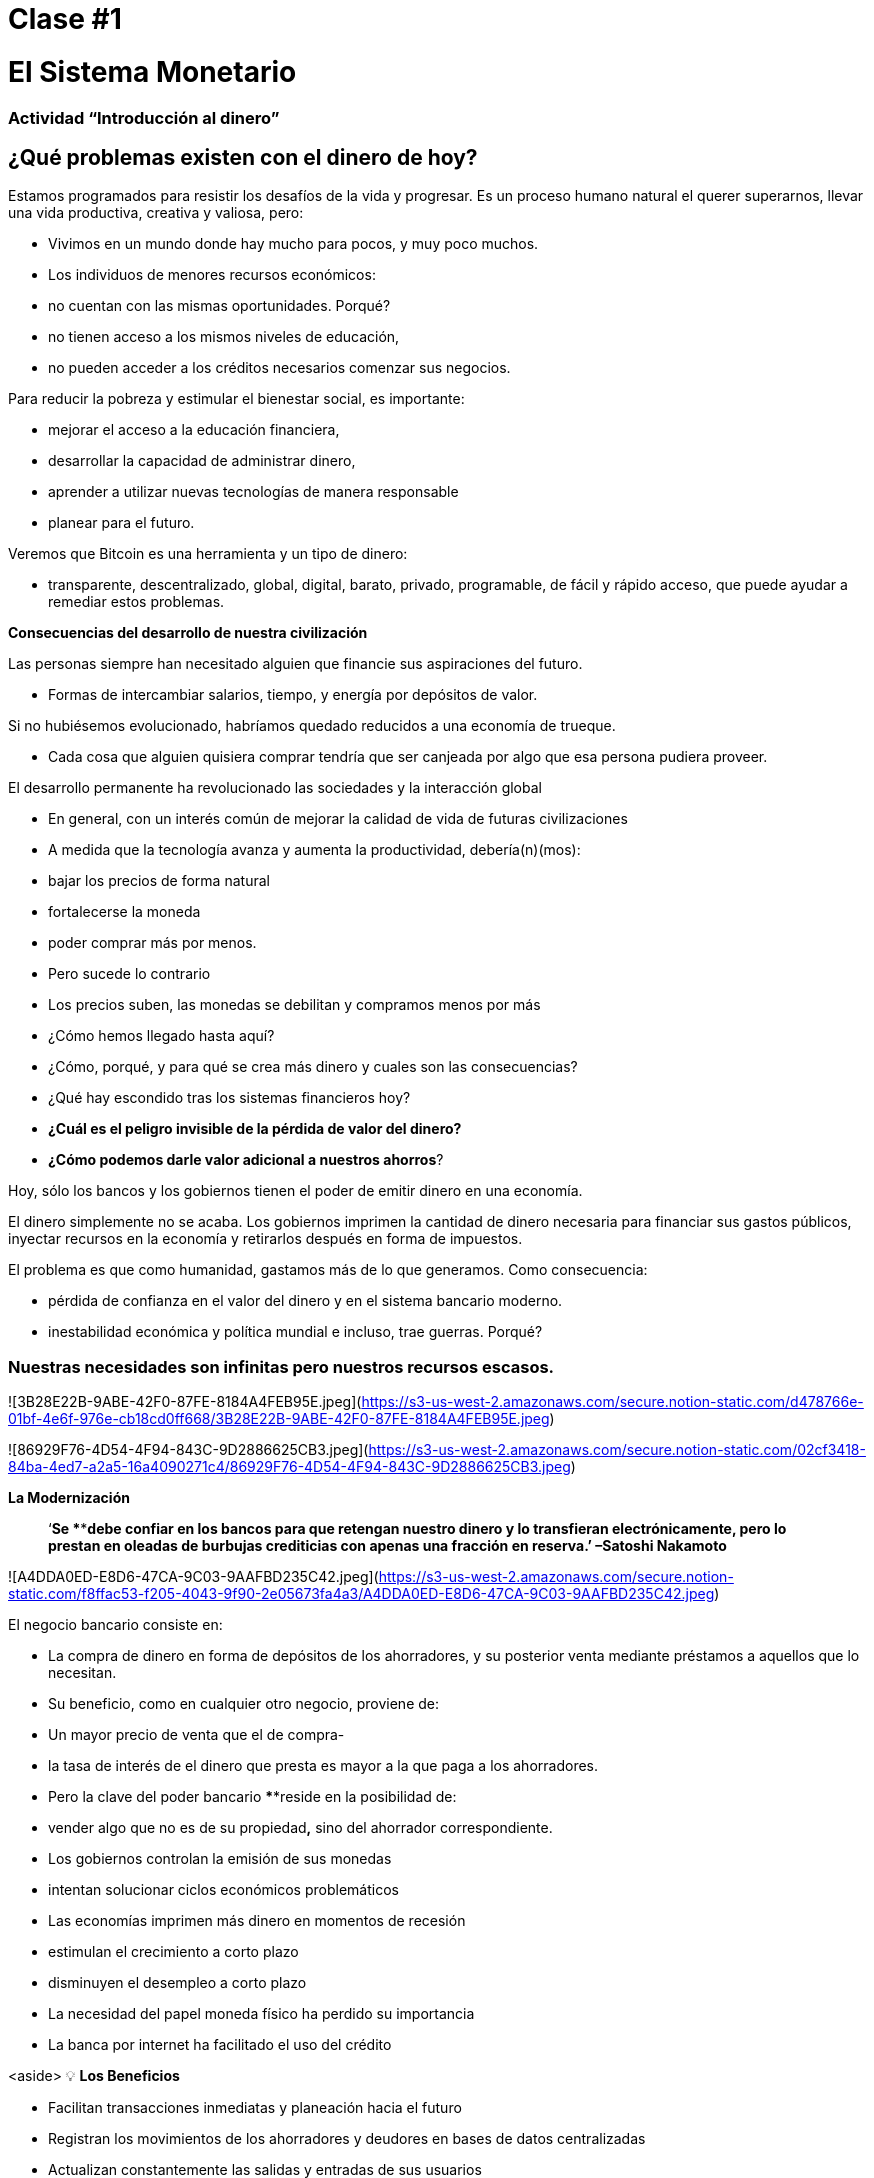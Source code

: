 

# Clase #1

# El Sistema Monetario

### Actividad “Introducción al dinero”

## ¿Qué problemas existen con el dinero de hoy?

Estamos programados para resistir los desafíos de la vida y progresar. Es un proceso humano natural el querer superarnos, llevar una vida productiva, creativa y valiosa, pero:

- Vivimos en un mundo donde hay mucho para pocos, y muy poco muchos.
    - Los individuos de menores recursos económicos:
        - no cuentan con las mismas oportunidades. Porqué?
            - no tienen acceso a los mismos niveles de educación,
            - no pueden acceder a los créditos necesarios comenzar sus negocios.

Para reducir la pobreza y estimular el bienestar social, es importante:

- mejorar el acceso a la educación financiera,
- desarrollar la capacidad de administrar dinero,
- aprender a utilizar nuevas tecnologías de manera responsable
- planear para el futuro.

Veremos que Bitcoin es una herramienta y un tipo de dinero:

- transparente, descentralizado, global, digital, barato, privado, programable, de fácil y rápido acceso, que puede ayudar a remediar estos problemas.

**Consecuencias del desarrollo de nuestra civilización**

Las personas siempre han necesitado alguien que financie sus aspiraciones del futuro.

- Formas de intercambiar salarios, tiempo, y energía por depósitos de valor.

Si no hubiésemos evolucionado, habríamos quedado reducidos a una economía de trueque. 

- Cada cosa que alguien quisiera comprar tendría que ser canjeada por algo que esa persona pudiera proveer.

El desarrollo permanente ha revolucionado las sociedades y la interacción global

- En general, con un interés común de mejorar la calidad de vida de futuras civilizaciones
    - A medida que la tecnología avanza y aumenta la productividad, debería(n)(mos):
        - bajar los precios de forma natural
        - fortalecerse la moneda
        - poder comprar más por menos.
    - Pero sucede lo contrario
        - Los precios suben, las monedas se debilitan y compramos menos por más
    
- ¿Cómo hemos llegado hasta aquí?
- ¿Cómo, porqué, y para qué se crea más dinero y cuales son las consecuencias?
- ¿Qué hay escondido tras los sistemas financieros hoy?
- *¿Cuál es el peligro invisible de la pérdida de valor del dinero?*
- *¿Cómo podemos darle valor adicional a nuestros ahorros*?

Hoy, sólo los bancos y los gobiernos tienen el poder de emitir dinero en una economía.

El dinero simplemente no se acaba. Los gobiernos imprimen la cantidad de dinero necesaria para financiar sus gastos públicos, inyectar recursos en la economía y retirarlos después en forma de impuestos. 

El problema es que como humanidad, gastamos más de lo que generamos. Como consecuencia:

- pérdida de confianza en el valor del dinero y en el sistema bancario moderno.
- inestabilidad económica y política mundial e incluso, trae guerras. Porqué?

### **Nuestras necesidades son infinitas pero nuestros recursos escasos.**

![3B28E22B-9ABE-42F0-87FE-8184A4FEB95E.jpeg](https://s3-us-west-2.amazonaws.com/secure.notion-static.com/d478766e-01bf-4e6f-976e-cb18cd0ff668/3B28E22B-9ABE-42F0-87FE-8184A4FEB95E.jpeg)

![86929F76-4D54-4F94-843C-9D2886625CB3.jpeg](https://s3-us-west-2.amazonaws.com/secure.notion-static.com/02cf3418-84ba-4ed7-a2a5-16a4090271c4/86929F76-4D54-4F94-843C-9D2886625CB3.jpeg)

**La Modernización** 

> ‘*Se ****debe confiar en los bancos para que retengan nuestro dinero y lo transfieran electrónicamente, pero lo prestan en oleadas de burbujas crediticias con apenas una fracción en reserva.’ –Satoshi Nakamoto*
> 

![A4DDA0ED-E8D6-47CA-9C03-9AAFBD235C42.jpeg](https://s3-us-west-2.amazonaws.com/secure.notion-static.com/f8ffac53-f205-4043-9f90-2e05673fa4a3/A4DDA0ED-E8D6-47CA-9C03-9AAFBD235C42.jpeg)

El negocio bancario consiste en: 

- La compra de dinero en forma de depósitos de los ahorradores, y su posterior venta mediante préstamos a aquellos que lo necesitan.
- Su beneficio, como en cualquier otro negocio, proviene de:
    - Un mayor precio de venta que el de compra-
        - la tasa de interés de el dinero que presta es mayor a la que paga a los ahorradores.
    - Pero la clave del poder bancario ****reside en la posibilidad de:
        - vender algo que no es de su propiedad**,** sino del ahorrador correspondiente.
- Los gobiernos controlan la emisión de sus monedas
    - intentan solucionar ciclos económicos problemáticos
- Las economías imprimen más dinero en momentos de recesión
    - estimulan el crecimiento a corto plazo
    - disminuyen el desempleo a corto plazo
- La necesidad del papel moneda físico ha perdido su importancia
    - La banca por internet ha facilitado el uso del crédito

<aside>
💡 **Los Beneficios**

- Facilitan transacciones inmediatas y planeación hacia el futuro
- Registran los movimientos de los ahorradores y deudores en bases de datos centralizadas
- Actualizan constantemente las salidas y entradas de sus usuarios
- Verifican la legitimidad de las cuentas
- Si el dinero desaparece en una cuenta por una de múltiples razones, es reemplazable.
    - Cuentan con pólizas de seguro en caso de ser víctimas de un robo.
</aside>

<aside>
💡 **Los Costos.**

- El sistema bancario tiene una única fuente de falla, es centralizado y se puede manipular fácilmente.
    
    ![125248A5-CEBA-49B6-89C4-9AB7DA9D0395.jpeg](https://s3-us-west-2.amazonaws.com/secure.notion-static.com/489d89a3-cc54-421d-b606-748963b4dea3/125248A5-CEBA-49B6-89C4-9AB7DA9D0395.jpeg)
    
- Los gobiernos pueden:
    - expandir y contraer libremente la oferta monetaria
    - confiscar cuentas bancarias,
    - bloquear retiros sin previo aviso,
    - enfrentar graves problemas técnicos o piratería informática,
    - eliminar algunos servicios básicos,
    - maniobrar las tasas de intereses y los impuestos
- La inflación alta y tasas de interés negativas causan que el valor del dinero disminuya
</aside>

> “Un banco es un lugar en el que prestan a usted un paraguas cuando hace buen tiempo y se lo piden cuando empieza a llover.” (Robert Lee Frost)
> 

### Definición del Dinero

Aceptamos pagos en efectivo, cheque y/o tarjeta de crédito a cambio de bienes y servicios

- *No* nos detenemos a pensar que:
    - todos estos medios de intercambio son únicamente promesas de pago.

[¿Qué es el dinero?](https://youtu.be/2yCIKkq8gKA)

**Funciones del Dinero**

El dinero cumple **tres funciones**: 

1. Depósito de valor que se puede invertir, ahorrar, solicitar o prestar 
2. medio de intercambio para pagar bienes y servicios 
3. unidad de medida que permite comparar los precios entre productos o servicios.

Depósito de Valor

- **Definición:** Tiende a mantener su valor a través del tiempo.

Medio de intercambio

- **Definición:** Elimina el complejo sistema de trueque permitiendo el intercambio de bienes y el pago de deudas con mayor eficiencia.

Unidad de medida

- **Definición:** Permite que exista un patrón universal de un sistema de precios para expresar el valor de bienes y servicios.

![0ED436E2-B71D-4D2D-8A33-12112F24B506.png](https://s3-us-west-2.amazonaws.com/secure.notion-static.com/d18171a9-1fcd-4bd5-b3ed-1f5af8b5b292/0ED436E2-B71D-4D2D-8A33-12112F24B506.png)

![8E16B4BB-AA55-4224-AAF8-D05CAF91484B.jpeg](https://s3-us-west-2.amazonaws.com/secure.notion-static.com/ce0ee207-b6e0-478c-b84a-d3f5400bc70b/8E16B4BB-AA55-4224-AAF8-D05CAF91484B.jpeg)

**Características del Dinero.**

El dinero puede tomar muchas formas. Entre más  de estas características demuestra un tipo de dinero, mejor dinero es.

**Durabilidad-** El dinero debe resistir el deterioro físico y perdurar en el tiempo. Debe ser capaz de circular en la economía en un estado aceptable y reconocible.

![Untitled](https://s3-us-west-2.amazonaws.com/secure.notion-static.com/7be4b9f8-099d-4860-9879-b23aa3223103/Untitled.png)

**Uniformidad o fungibilidad** - Cada unidad de dinero debe ser exactamente igual a cualquier otra. 

![Untitled](https://s3-us-west-2.amazonaws.com/secure.notion-static.com/33f7f5f0-edf2-482c-9b6b-a9e488befe15/Untitled.png)

**Portabilidad-** Tiene que ser fácil de trasladar de un lado a otro. Debe poder acumular mucho valor en poco peso.

![Untitled](https://s3-us-west-2.amazonaws.com/secure.notion-static.com/50ec8447-cbd2-4fea-89a1-c4c40a04b6f6/Untitled.png)

**Divisibilidad-** Debe servir para adquirir bienes caros y baratos y  ser fraccionado sin perder su valor.

 

![Untitled](https://s3-us-west-2.amazonaws.com/secure.notion-static.com/1b049c88-fb4e-4f6e-aa0c-3a8541b71455/Untitled.png)

**Reconocibilidad** o **Aceptabilidad**- El bien que se utilice tiene que ser reconocido por todos como dinero.

![Untitled](https://s3-us-west-2.amazonaws.com/secure.notion-static.com/24a0e151-58c8-4b15-a67c-d4a149843762/Untitled.png)

E**scasez-** El valor del dinero depende de la oferta y la demanda. Mientras más dinero se ofrezca y menos se necesite, su valor será menor**.** 

![Untitled](https://s3-us-west-2.amazonaws.com/secure.notion-static.com/375b7935-e07a-46da-8839-09dbe889e199/Untitled.png)

**DINERO CONVENCIONAL y ACTIVOS MONETARIOS** 

- El **dinero convencional** es el dinero de uso general en un país en particular.
    - Efectivo en circulación, depósitos bancarios y reservas del banco central.
    - La mayoría es crédito o entradas electrónicas en los libros contables.
    - **NO NECESARIAMENTE** guarda ****su **VALOR** en el **tiempo**
    
- Los A**CTIVOS MONETARIOS** generalmente **SI** guardan ****su **VALOR** en el **tiempo**.

**Tipos de dinero:**

- Dinero **Mercancía**:
    - difíciles de extraer,  escasos
    - atractivos como reserva de valor
    - oro y plata perduraron como buen dinero durante miles de años
    
    **Activo Monetario** 
    
- **Representativo**:
    - billetes respaldados en oro o plata
    - cada billete se intercambia por su valor equivalente en metal
    - En la historia moderna, el patrón oro duró hasta 1971.
    
    **Activo Monetario (Inicialmente)**
    
    **Dinero Convencional(Al pasar del tiempo-**si se incrementa la oferta monetaria**)** 
    
- **Fiat o moneda fiduciaria**:
    - Implementada como monopolio y emitida a voluntad por un gobierno
    - no está respaldada por un producto físico
    - no tiene valor intrínseco; su valor depende de:
        - la relación entre oferta y demanda
        - la estabilidad del gobierno emisor.
    
    **Dinero Convencional (**El fiat digital tiene más riesgo de contraparte que el físico**)**
    
- **Bitcoin**:
    - moneda digital escasa
    - opera de manera descentralizada
    - se basa en software y criptografía “persona a persona” para realizar movimientos.
    
    **Activo Monetario**
    

**Ejercicio Práctico.**  Marque con una X si el artículo cumple con la característica indicada. Cuál articulo escogería como dinero? 

(No llenemos la última columna ‘Bitcoin’ hasta completar el cuarto capítulo.)

[Es un buen activo monetario?](https://www.notion.so/84740d4f57bd499996960e442b47157b)

Un dinero útil debe ser portátil, divisible, duradero, escaso, reconocible y fungible

**Actividad o Tarea-Las Uvas Secas Cómo Dinero** 

# Clase #**2**

# Historia, Evolución y Devaluación del Dinero

# Historia del Dinero

El dinero es algo que usamos a diario, pero rara vez paramos a pensar... ¿de dónde vino? ¿cómo transaban nuestros ancestros? 

- Lo que ha constituido dinero, ha variado a través del tiempo y de un lugar a otro.
- El dinero es tan antiguo como el lenguaje
    - Es simplemente una forma de comunicación, una tecnología.
- No existe un acuerdo universal sobre lo que realmente es.
- En principio, no necesitaríamos un activo especial como un billete para reconocer a quién se le deben bienes y/o servicios.
    - Cualquier persona podría tener su propio libro contable.
    - Nuestros ancestros transaban de esta forma y/o a través del trueque sin necesidad de bancos o dinero convencional.

**Volvamos al pasado: El Trueque**

Para producir el trueque debe existir una **doble coincidencia de necesidades**. 

- Una persona que quiere intercambiar algo necesita encontrar un socio comercial que tenga lo que quiere y quiera lo que tiene.
- Este medio de intercambio de bienes y servicios requiere mucho tiempo, restringe la actividad económica y limita la especialización.
- El uso del dinero alivia estos problemas.

## Actividad de clase: Juego del Trueque

Seguir instrucciones del profesor para la actividad a realizar.

### Juego del Trueque: Análisis

1. **¿Qué es el trueque?**
    
     __________________________________________________________________________
    
2. **¿Cuáles son los problemas con el trueque?** 
    
    ____________________________________________________________________________________________________________________________________________________________________________________________
    
3. **¿Qué es el dinero mercancía?** 
    
    ____________________________________________________________________________________________________________________________________________________________________________________________
    
4. **¿Qué problemas surgen cuando se utiliza el dinero mercancía?** 
    
    ____________________________________________________________________________________________________________________________________________________________________________________________
    
5. **¿Qué es el dinero?** 
    
    ___________________________________________________________________________
    
6. **¿Por qué la gente está dispuesta a aceptar dinero?** 
    
    ____________________________________________________________________________________________________________________________________________________________________________________________
    

Veamos el video:

[https://www.youtube.com/watch?v=zcYw8a4RJC4](https://www.youtube.com/watch?v=zcYw8a4RJC4)

Recurso: Economía desde Cero, *Dinero*, Canal Encuentro, Argentina

![F8FEB788-23ED-4709-93A3-1E2D9E047C8F.png](https://s3-us-west-2.amazonaws.com/secure.notion-static.com/3cfc72b4-5407-4da6-ad23-527925e4ba01/F8FEB788-23ED-4709-93A3-1E2D9E047C8F.png)

- El dinero ha evolucionado a lo largo de la historia, enfrentando desafíos y cambios de necesidades…
    - Normalmente, se eligió la forma de dinero que ofrecía las características superiores.
    - Pero desde que se empezaron a recortar  las monedas y la transición de metales preciosos a  metales respaldados por papel…
        - pasamos de una selección natural de la forma de dinero con mejor rendimiento,
        - a una de facilidad de uso, mayor portabilidad y divisibilidad.
    - Hubo un cambio hacia la centralización.
    
    ### Cambio Repentino al Fiat
    
    La época industrial marcó el inicio de la centralización:
    
    - El objetivo era distribuir correctamente los bienes producidos
        - Se crearon los Bancos Centrales
        - Nació el sistema de tarjetas de crédito y débito
    
    Cuando el dinero se centraliza, pueden ocurrir problemas profundos. 
    
    - Los gobierno monitorean de cerca la actividad económica de sus ciudadanos
    - El abuso de poder puede llevar a
        - estímulos económicos e intervenciones gubernamentales
        - explosión de deuda y consumo irresponsable
            - Aumento en la desigualdad de riqueza
    
    - Hasta 1971, se usaba dinero representativo: medio de intercambio y reserva de valor.
    - Nos alejamos del dinero sólido hacia un mundo basado en la deuda
        - Richard Nixon, eliminó la libre convertibilidad del oro por el dinero
        - Pasamos al experimento actual, que es el dinero **fiat**.
        - El dinero moderno es por decreto  y no por consenso.
            - **Fiat** viene del latín y significa por decreto: es elegido y establecido por ley
            

> “Aquello que funcionó ayer, no necesariamente funcionará hoy.” Jordan Peterson
> 

**Los Bancos Centrales**

- **El objetivo y función del Banco Central:**
    - Controla la política monetaria del país con el fin de garantizar estabilidad
    - Su función: Ser el banquero de los bancos.
    - Su trabajo principal: manipular la oferta del dinero en circulación
        - **Controlar la inflación y maximizar el empleo a con políticas económicas y financieras**
    - El Banco Central de los EEUU se llama La Reserva Federal.
    
    ![297A6F43-20E8-4137-8A23-4189A3060947.png](https://s3-us-west-2.amazonaws.com/secure.notion-static.com/96d29777-d996-458b-93c2-0f13b17e6346/297A6F43-20E8-4137-8A23-4189A3060947.png)
    
    - ¿Quién define y quién se beneficia de estos objetivos?
        - Los grandes bancos -pueden influenciar las políticas federales, e incluso globales.
    - Cómo  altera la oferta monetaria la Reserva Federal?
        - A través del sistema bancario **de reserva fraccionaria**,
        - Los Bancos en EEUU sólo mantienen un 10% de sus depósitos en sus reservas .
        - La banca de reserva fraccionaria resulta en un m**ultiplicador bancario**
            - Más de dos personas usan el mismo dinero a la vez en la economía de un país .
            
            <aside>
            💡 Los bancos tienen la obligación de mantener un cierto porcentaje de todos los depósitos en el banco.Reducir ese porcentaje significa que puede circular más dinero, y aumentarlo significa que circula menos dinero.
            
            </aside>
            
        
    - ¿Qué problemas puede provocar la banca de **reserva fraccionaria?**
        - Los bancos «piden prestado y prestan a largo plazo».
            - El retiro de depósitos excede las reservas de efectivo.
            - Los bancos incurren grandes pérdidas
            - En los peores de los casos se produce una corrida bancaria.
        - Los cambios en las tasas de interés o el costo del capital afectan el riesgo.
            - + dinero en circulación…préstamos más baratos y menos exigentes.
        
    - Operaciones de mercado abierto (para aumentar o disminuir el dinero en circulación)
        - El gobierno compra o vende títulos monetarios (deuda de alta liquidez).
            - Si quieren aumentarlo: compran bonos de la tesorería.
            - Si quieren disminuirlo: venden bonos de la tesorería
    

# Actividad Reserva Fraccionaria

Siga las instrucciones del maestro

[Registro Bancario](https://www.notion.so/d9786ad8216c4b2db015412cd2675da3)

![C944E212-5AAD-455A-A394-FDA7222A5F80.gif](https://s3-us-west-2.amazonaws.com/secure.notion-static.com/8f5909ed-35d2-4a6c-9ae7-f8ec23fd2675/C944E212-5AAD-455A-A394-FDA7222A5F80.gif)

# Clase #3

## Los Efectos **del Dinero Fiat y la Centralización**

## Actividad de clase - ¡Subasta!

Siga las instrucciones del maestro para la siguiente actividad.

### Inflación

De manera introductoria, analizaremos el siguiente video sobre qué es la inflación:

[https://youtu.be/gkDQGribCfc](https://youtu.be/gkDQGribCfc) 

Recurso:*Causas de la Inflación*, Video,Banco de la República, Colombia

- **Definición**:
    - Originalmente el término se usaba para indicar:
        - la pérdida de valor de una moneda,
        - la devaluación de su poder adquisitivo provocada por el aumento de su oferta.
    - Esta perdida de valor normalmente produce, en términos de dicha moneda:
        - un aumento general y sostenido en el precio de todos los bienes y servicios
    - El término “inflación” pasó a utilizarse también para indicar el aumento de precios
        - independientemente de la causa.
    
     **Porqué nos importa?**
    
    - Cuando más dinero persigue la misma cantidad de bienes:
        - los precios suben.
    - Si los precios de los productos aumentan más rápido que los sueldos y salarios:
        - las personas se empobrecen. 
        
        **McDonald’s en 1970:**
    
    ![Untitled](https://s3-us-west-2.amazonaws.com/secure.notion-static.com/ccc6cba7-0c2d-4f57-b487-876a798e1314/Untitled.png)
    
    **McDonald’s en el 2022:**
    
    ![Untitled](https://s3-us-west-2.amazonaws.com/secure.notion-static.com/4d810d3d-b9c9-44e2-b0a6-cc6c66acb59e/Untitled.png)
    

**¿Que nos enseñan los economistas modernos?**

- Necesitamos estimular la inflación para poder administrar eficazmente una nación.
- Si no incentivamos el gasto y la inversión (a través de la devaluación de la moneda):
    - arriesgamos a una menor demanda,
    - desatando una producción disminuida y
    - llevando en el peor caso a una economía estancada.
    - Todo esto implica que es ****difícil, imposible o hasta no recommendable ahorrar.
- La situación actual nos incentiva a gastar. Es una teoría contraproducente.
    - No pensamos en un futuro más allá que un par de días, semanas o meses
    - Deberíamos poder prepararnos para el futuro de nuestros nietos
    - La inflación simplemente no nos permite tener disciplina financiera.
- Nuestras decisiones tienen consecuencias.
    - Esto se conoce como el **“costo de oportunidad”**
    
    ![0630DD10-FC05-431C-B896-B0DC9BF1E2F9.png](https://s3-us-west-2.amazonaws.com/secure.notion-static.com/5cf9defe-8d69-46fd-a2f5-08dfeeeeef31/0630DD10-FC05-431C-B896-B0DC9BF1E2F9.png)
    
    - La inflación fomenta una **Preferencia Temporal Alta,** lo que significa que preferimos  $100 hoy en vez de $200 en dos años.
    
    ![77CFFF36-166B-4EF6-92F2-D1427DCFEFA3.jpeg](https://s3-us-west-2.amazonaws.com/secure.notion-static.com/31cd9bd3-a0b7-4ea6-9e92-b43f6e4944e9/77CFFF36-166B-4EF6-92F2-D1427DCFEFA3.jpeg)
    
    - Nuestro objetivo debería ser crear una **preferencia temporal baja.**
    
    ![F17631A6-F05D-454B-9B47-80D86A94C731.png](https://s3-us-west-2.amazonaws.com/secure.notion-static.com/7cfdb961-d3e4-40d0-8830-da53fe2ae217/F17631A6-F05D-454B-9B47-80D86A94C731.png)
    
    Vemos las siguientes tres razones por las que ocurre inflación:
    
    ![AF2103F7-1B8D-46FD-99FA-97E85BF69AD7.png](https://s3-us-west-2.amazonaws.com/secure.notion-static.com/abbcad85-e3a1-4d27-832b-36fd418378d5/AF2103F7-1B8D-46FD-99FA-97E85BF69AD7.png)
    
    [https://youtu.be/_DpyCXNiY7E](https://youtu.be/_DpyCXNiY7E)  
    
    Recurso: *Causas de la Inflación,* Video, Banco de la República, Colombia
    
    1. **Inflación de costos o de oferta**
    - Aumenta el precio de los insumos
        - Causas:
            - Regulaciones gubernamentales, guerras, sequías, dificultades en la cadena de suministro y otras situaciones.
            - Alza en las tazas de impuestos incrementan el costo de las materias primas
            - Los trabajos especializados se vuelven más costosos
                - falta de habilidades o recursos en una sociedad
            - Las nuevas tecnologías suelen ser muy caras
                - con el tiempo disminuyen el costo de los productos.
    1. **Inflación de demanda**
        1. La oferta de bienes no alcanza a cubrir la demanda
        2. Debido a una reducción de impuestos o reducción en las tasas de intereses en los préstamos) 
            - se crea un aumento en el ingreso disponible...
            - empieza a circular en el mercado el exceso…
            - se compite por conseguir los mismos bienes con más dinero…
                - esto hace subir los precios...
        - eventualmente aumenta la oferta, y luego los precios vuelven a bajar.
    
    1. **Inflación por políticas gubernamentales**
    - El gobierno financia el déficit con emisión
        - ¿Son auténticos los trabajos/proyectos que se crean a través de la inflación?
        - ¿Por qué es importante para los gobiernos que la gente compre cosas con su dinero?
        - ¿Que tipos de bienes compramos como sociedad cuando existe mas dinero en la economía? Son bienes esenciales para vivir?
        - Qué sucede cuando las tasas de impuestos suben con más  velocidad que el incremento en los salarios en una economía?
    
    - La inflación significa que el trabajo que hiciste hace un tiempo tiene menor valor que  el de hoy.
        - El año pasado te pagaron $10; compraste 10 almuerzos a $1 cada uno.
        - Decidiste guardarlos.
        - Hoy hay :
            - más dinero en la economía circulando
            - más gente queriendo comprar almuerzos
            - la misma cantidad de almuerzos a la venta
            - el precio sube a $2 por almuerzo.
        - Sólo podrás comprar 5 almuerzos con los $10 dólares que ahorraste.
        - En teoría, esto no tiene sentido. Si pones 8 horas de trabajo, esa realidad no cambia aunque hayan pasado 10 años. Esa energía debería poder quedarse contigo.
        - Podríamos decir que la inflación es un tipo de robo de valor.
        

En el siguiente gráfico podemos ver la perdida de valor del dolar Americano. 

![Untitled](https://s3-us-west-2.amazonaws.com/secure.notion-static.com/db7c5e8c-7430-49b1-9e99-bda1f988ae80/Untitled.png)

Recurso: 

*Declining purchasing power of the US dollar strengthens Bitcoin,* [https://cryptopotato.com/is-there-a-pattern-between-usd-dow-jones-and-bitcoin/](https://cryptopotato.com/is-there-a-pattern-between-usd-dow-jones-and-bitcoin/), Toju Ometoruwa

- **Inflación a traves del tiempo**
    - La inflación entre 1970 y 2020 fue mucho mayor que la del período de 50 años anterior, 1920 a 1970.
    - Que pasará si seguimos en la misma trayectoria?
    - Quien tuvo un castigo económico mayor, la generación de tus abuelos o la de tus padres?
    
    - $1 de 1920 a 1970:
        
        ![Untitled](https://s3-us-west-2.amazonaws.com/secure.notion-static.com/111f57cc-e868-4ad3-9400-12f93d63878b/Untitled.png)
        
        - $1 de 1970 a 2020:
            
            ![Untitled](https://s3-us-west-2.amazonaws.com/secure.notion-static.com/e349d190-9c8b-4114-87aa-2b59ef6c2240/Untitled.png)
            

 

Crees que los salarios subieron a la par de los precios? 

![4B899B59-EE3B-40FF-A353-CA7D0AB9DC24.jpeg](https://s3-us-west-2.amazonaws.com/secure.notion-static.com/a2e69c69-7849-4de5-b16d-65bdac04a0d4/4B899B59-EE3B-40FF-A353-CA7D0AB9DC24.jpeg)

Dicho desde otro punto de vista, lo que hoy (2022) compramos con $100, nos hubiera costado aproximadamente $7 en 1920. 

La inflación causa pérdida en el p**oder adquisitivo:** 

- los aumentos en los salarios son menores que los aumentos en los precios de la comida
- los individuos se ven obligados a reducir su consumo
- se disminuye la capacidad de compra.

Para mayor visibilidad y análisis de otros periodos puedes ir aquí:

[https://www.wolframalpha.com/input?i=100+1970+usd+in+2020](https://www.wolframalpha.com/input?i=100+1970+usd+in+2020)

![82E22F25-95FB-4413-98F2-9F0604D75774.png](https://s3-us-west-2.amazonaws.com/secure.notion-static.com/14f3fc3a-98ba-44ee-b355-3c1e1141ec5b/82E22F25-95FB-4413-98F2-9F0604D75774.png)

### Vigilancia

Los gobiernos imponen regulaciones con el fin de encontrar y atrapar personas que lavan dinero o hacen otro tipo de transacciones ilegales. 

- La vigilancia es un arma de doble filo.
- Cuanto más fraude ocurra, más vigilancia por parte del Estado y compañías privadas
    - invaden nuestra privacidad gracias al progreso tecnológico
    - controlan nuestros movimientos en las redes sociales y económicas
    - Intercambio de datos personales a cambio del disfrute de ciertos servicios.
- Consecuencias:
    - estafas digitales, acoso en línea, extorsión, usurpación de identidad y otros problemas que ponen en peligro la privacidad y la seguridad de los usuarios.
    - Nuestras compras con tarjetas se registran, analizan y se vigilan
        - a menos que compremos bienes y servicios en efectivo
- Si alguien consigue tu contraseña de tu banca en internet, o hackea los servidores centralizados, tendría acceso a toda la información.

<aside>
💡 Necesitamos un dinero que resguarde nuestra privacidad y no comparta toda nuestra información personal con gobiernos y empresas privadas.

</aside>

[¿Cómo nos vigilan en internet?](https://youtu.be/-sWgOuFIaws)

### Restricción

- Es que es difícil y costoso mover dinero entre naciones.
- Los gobiernos controlan los intercambios de divisas, aunque se haga entre dos personas conocidas.

Aquí hay una lista de políticas y formas en que esto puede suceder:

- **Políticas gubernamentales**
    - Control de Capitales: Se restringe la cantidad de dinero que sus ciudadanos pueden transferir, cambiar o llevar al extranjero.
        - Ejemplos:
            - Argentina, Rusia, Indonesia, Cuba y China
            - El ciudadano promedio de China, solo puede convertir hasta $ 50.000 de renminbi (aprox. $8.000 USD) cada año.
    
    > “*La única solución que hemos encontrado en Cuba es Bitcoin. Estamos ahora mismo en las mismas igualdades, la misma posibilidad de competir con cualquier otro país, porque tenemos acceso pleno, libre, sin sanciones ni prohibiciones a esa tecnología que nos permite crear, crecer y conectar.”*
    > 
    
       *Eric García Cruz, emprendedor cubano y entusiasta de Bitcoin.*
    
- **Políticas bancarias**
    - Los bancos tienen límites sobre la cantidad de efectivo que se puede retirar de una cuenta, o tienen un máximo que se puede transferir.
    - La mayoría de estas transacciones tienen comisiones
        - Grecia, tras la crisis de 2015, sus ciudadanos solo podían retirar $60 euros al día,
            - este es un claro recordatorio de quién realmente controla tu dinero.
        - En El Salvador, la remesas representan el 23% de su producto interno bruto (PIB).
            - En el 2020 fueron casi $6 mil millones de dólares. Alrededor del 60% de ese dinero proviene de empresas de remesas y el 38% de instituciones bancarias.
            - Empresas como Western Union tienen tarifas elevadas,
                - especialmente para montos inferiores a $1000 USD.
- **Comisiones o cargos**
    
    Solo enriquecen a las instituciones bancarias e
    
    Incrementan la brecha entre ricos y pobres
    
    - Para montos pequeños, como de diez dólares,
        - las comisiones pueden llegar a ser  hasta de más de tres dólares, o el 33%.
    - Para cien dólares,
        - las tarifas oscilan entre el 12% y el 15%.
    
- **Horario**
    
    Para enviar/recibir una remesa:
    
    - tanto el remitente como el destinatario deben acudir a la sucursal más cercana
        - durante horario laboral, por supuesto
- **Seguridad**
    
    Acudir a las oficinas de Western Union representa riesgos adicionales, 
    
    - las personas deben llevar su dinero en efectivo,
        - aumentando las posibilidades de ser robados.
    - Si los servidores centralizados fallan (lo que pasa frecuentemente),
        - se podrían negar el acceso a los fondos de cualquier cliente.
    

### Centralización vs. Decentralización

La centralización de las economías modernas produce:

- censura, abuso de poder, corrupción, desigualdad de oportunidades, desigualdad de riqueza, y fuentes únicas de fallos.

Los bancos operan por medio de  servidores centralizados, 

- tienen acceso todas las actividades financieras de sus usuarios.

Qué saben los bancos de sus clientes?

![C9396882-5832-4653-8535-35728BB6BB26.jpeg](https://s3-us-west-2.amazonaws.com/secure.notion-static.com/33e1b074-f1cc-4a88-a22e-b74361948abe/C9396882-5832-4653-8535-35728BB6BB26.jpeg)

- cuánto te pagan,
- en qué gastas tu dinero,
- a quién le mandas dinero
- y todo lo relacionado con tu cuenta bancaria.

![BD77BF3D-1977-4919-A46E-8AC09CF46615.png](https://s3-us-west-2.amazonaws.com/secure.notion-static.com/8dfb52dd-5803-42f2-9133-cb8bcb77ae43/BD77BF3D-1977-4919-A46E-8AC09CF46615.png)

- **Características de un sistema centralizado**
1. Tienes que confiar que la organización centralizada mantendrá tus datos seguros
2. Tienen completo control del sistema y de tus datos
3. Si los servidores principales se ven comprometidos, tus datos están en riesgo. 

Las divisas digitales de los bancos centrales son la continuación del sistema actual pero de forma digital. Es decir: mutables, censurables, cerradas, centralizadas, exclusivas, y vigilantes.

**Cómo contrarrestamos estos fenómenos, causados por malas políticas gubernamentales?**

![CE5E6E23-2A62-4B37-9E3A-86799AC93D6C.png](https://s3-us-west-2.amazonaws.com/secure.notion-static.com/3c850027-98d8-44fd-bbd5-c0ee534a8fe4/CE5E6E23-2A62-4B37-9E3A-86799AC93D6C.png)

- **Características de un sistema descentralizado.** Se describe cómo un sistema de **igual a igual** o de P2P porque:
    1. Las personas no tienen que identificarse para interactuar y estar interconectados entre sí a través de internet. 
    2. Cada quien es responsable de su propio dispositivo pero presta y comparte sus recursos.
    3. Si hay un ataque a la red, los hackers tendrían que tener control de la mayoría de computadores — esto es casi imposible.
    4. En caso de que hubiera un error en un servidor, el resto no se vería afectado.
    5. Logra una sociedad más justa -quita el control a las corporaciones poderosas.

### **Conclusión**

Discusión en clase: Cuatro fenómenos globales que suceden hoy, gracias a la centralización:

- - La pérdida de poder adquisitivo
- - La restricción de la transferencia de valor
- - La pérdida de privacidad
- - Centralización financiera

Preguntémonos de nuevo, ¿habrá solución?

![B4789137-CEDC-499B-9006-704EDDA978D1.jpeg](https://s3-us-west-2.amazonaws.com/secure.notion-static.com/bee15073-4315-49e4-9340-f90ec62b6dba/B4789137-CEDC-499B-9006-704EDDA978D1.jpeg)
